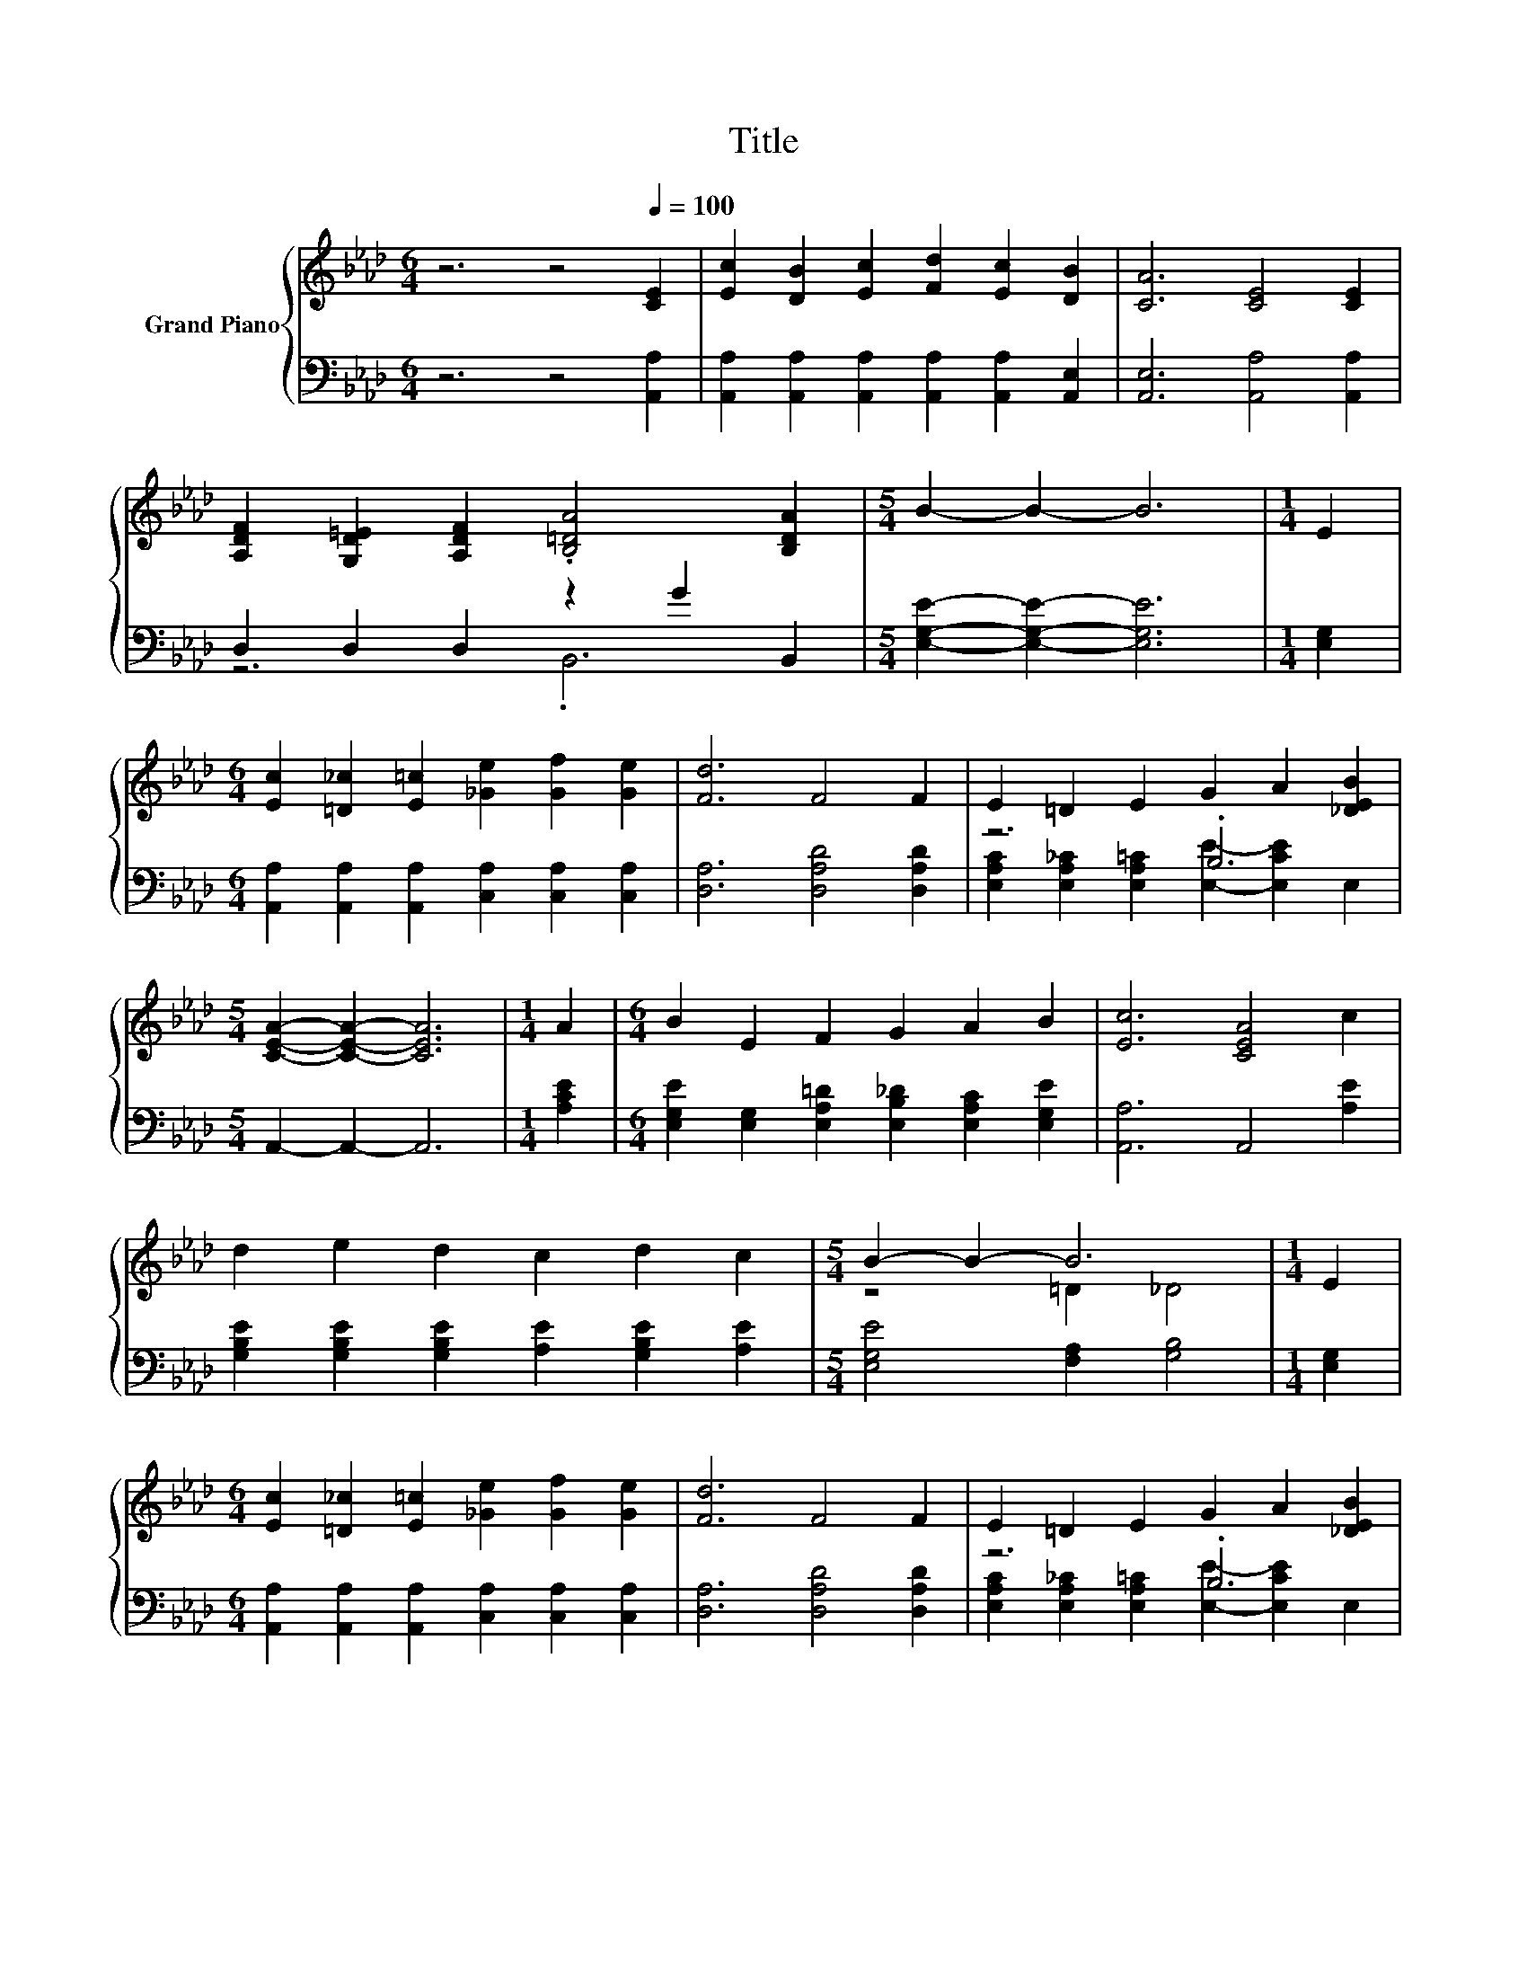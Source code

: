 X:1
T:Title
%%score { ( 1 4 ) | ( 2 3 ) }
L:1/8
M:6/4
K:Ab
V:1 treble nm="Grand Piano"
V:4 treble 
V:2 bass 
V:3 bass 
V:1
 z6 z4[Q:1/4=100] [CE]2 | [Ec]2 [DB]2 [Ec]2 [Fd]2 [Ec]2 [DB]2 | [CA]6 [CE]4 [CE]2 | %3
 [A,DF]2 [G,D=E]2 [A,DF]2 .[B,=DA]4 [B,DA]2 |[M:5/4] B2- B2- B6 |[M:1/4] E2 | %6
[M:6/4] [Ec]2 [=D_c]2 [E=c]2 [_Ge]2 [Gf]2 [Ge]2 | [Fd]6 F4 F2 | E2 =D2 E2 G2 A2 [_DEB]2 | %9
[M:5/4] [CEA]2- [CEA]2- [CEA]6 |[M:1/4] A2 |[M:6/4] B2 E2 F2 G2 A2 B2 | [Ec]6 [CEA]4 c2 | %13
 d2 e2 d2 c2 d2 c2 |[M:5/4] B2- B2- B6 |[M:1/4] E2 | %16
[M:6/4] [Ec]2 [=D_c]2 [E=c]2 [_Ge]2 [Gf]2 [Ge]2 | [Fd]6 F4 F2 | E2 =D2 E2 G2 A2 [_DEB]2 | %19
[M:9/4] [CEA]12 z6 |] %20
V:2
 z6 z4 [A,,A,]2 | [A,,A,]2 [A,,A,]2 [A,,A,]2 [A,,A,]2 [A,,A,]2 [A,,E,]2 | %2
 [A,,E,]6 [A,,A,]4 [A,,A,]2 | D,2 D,2 D,2 z2 G2 B,,2 |[M:5/4] [E,G,E]2- [E,G,E]2- [E,G,E]6 | %5
[M:1/4] [E,G,]2 |[M:6/4] [A,,A,]2 [A,,A,]2 [A,,A,]2 [C,A,]2 [C,A,]2 [C,A,]2 | %7
 [D,A,]6 [D,A,D]4 [D,A,D]2 | z6 .B,6 |[M:5/4] A,,2- A,,2- A,,6 |[M:1/4] [A,CE]2 | %11
[M:6/4] [E,G,E]2 [E,G,]2 [E,A,=D]2 [E,B,_D]2 [E,A,C]2 [E,G,E]2 | [A,,A,]6 A,,4 [A,E]2 | %13
 [G,B,E]2 [G,B,E]2 [G,B,E]2 [A,E]2 [G,B,E]2 [A,E]2 |[M:5/4] [E,G,E]4 [F,A,]2 [G,B,]4 | %15
[M:1/4] [E,G,]2 |[M:6/4] [A,,A,]2 [A,,A,]2 [A,,A,]2 [C,A,]2 [C,A,]2 [C,A,]2 | %17
 [D,A,]6 [D,A,D]4 [D,A,D]2 | z6 .B,6 |[M:9/4] A,,12 z6 |] %20
V:3
 x12 | x12 | x12 | z6 .B,,6 |[M:5/4] x10 |[M:1/4] x2 |[M:6/4] x12 | x12 | %8
 [E,A,C]2 [E,A,_C]2 [E,A,=C]2 [E,E]2- [E,CE]2 E,2 |[M:5/4] x10 |[M:1/4] x2 |[M:6/4] x12 | x12 | %13
 x12 |[M:5/4] x10 |[M:1/4] x2 |[M:6/4] x12 | x12 | %18
 [E,A,C]2 [E,A,_C]2 [E,A,=C]2 [E,E]2- [E,CE]2 E,2 |[M:9/4] x18 |] %20
V:4
 x12 | x12 | x12 | x12 |[M:5/4] x10 |[M:1/4] x2 |[M:6/4] x12 | x12 | x12 |[M:5/4] x10 |[M:1/4] x2 | %11
[M:6/4] x12 | x12 | x12 |[M:5/4] z4 =D2 _D4 |[M:1/4] x2 |[M:6/4] x12 | x12 | x12 |[M:9/4] x18 |] %20

